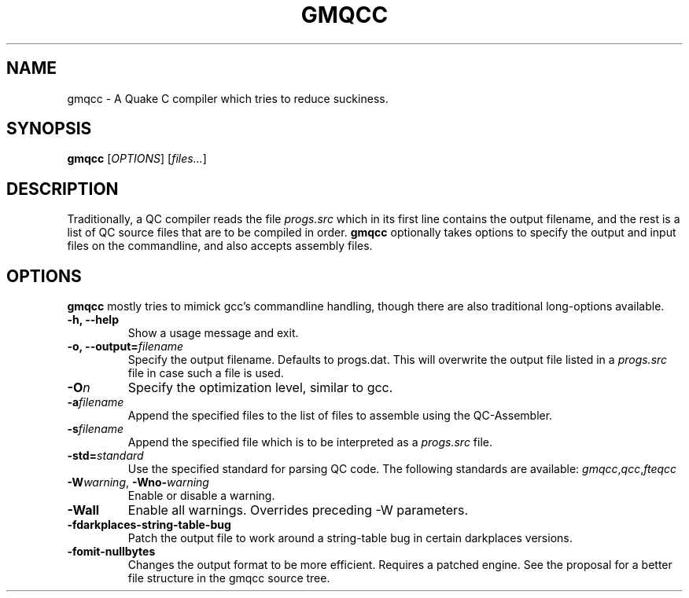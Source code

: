 .\" Process with groff -man -Tascii file.3
.TH GMQCC 1 2012-07-12 "" "gmqcc Manual"
.SH NAME
gmqcc \- A Quake C compiler which tries to reduce suckiness.
.SH SYNOPSIS
.B gmqcc
[\fIOPTIONS\fR] [\fIfiles...\fR]
.SH DESCRIPTION
Traditionally, a QC compiler reads the file \fIprogs.src\fR which
in its first line contains the output filename, and the rest is a
list of QC source files that are to be compiled in order.
\fBgmqcc\fR optionally takes options to specify the output and
input files on the commandline, and also accepts assembly files.
.SH OPTIONS
\fBgmqcc\fR mostly tries to mimick gcc's commandline handling, though
there are also traditional long-options available.
.TP
.B "-h, --help"
Show a usage message and exit.
.TP
.BI "-o, --output=" filename
Specify the output filename. Defaults to progs.dat. This will overwrite
the output file listed in a \fIprogs.src\fR file in case such a file is used.
.TP
.BI "-O" n
Specify the optimization level, similar to gcc.
.TP
.BI "-a" filename
Append the specified files to the list of files to assemble using the QC-Assembler.
.TP
.BI "-s" filename
Append the specified file which is to be interpreted as a \fIprogs.src\fR file.
.TP
.BI "-std=" standard
Use the specified standard for parsing QC code. The following standards are available:
.IR gmqcc , qcc , fteqcc
.TP
.BI -W warning "\fR, " "" -Wno- warning
Enable or disable a warning.
.TP
.B -Wall
Enable all warnings. Overrides preceding -W parameters.
.TP
.B -fdarkplaces-string-table-bug
Patch the output file to work around a string-table bug in certain darkplaces versions.
.TP
.B -fomit-nullbytes
Changes the output format to be more efficient. Requires a patched engine. See the
proposal for a better file structure in the gmqcc source tree.
